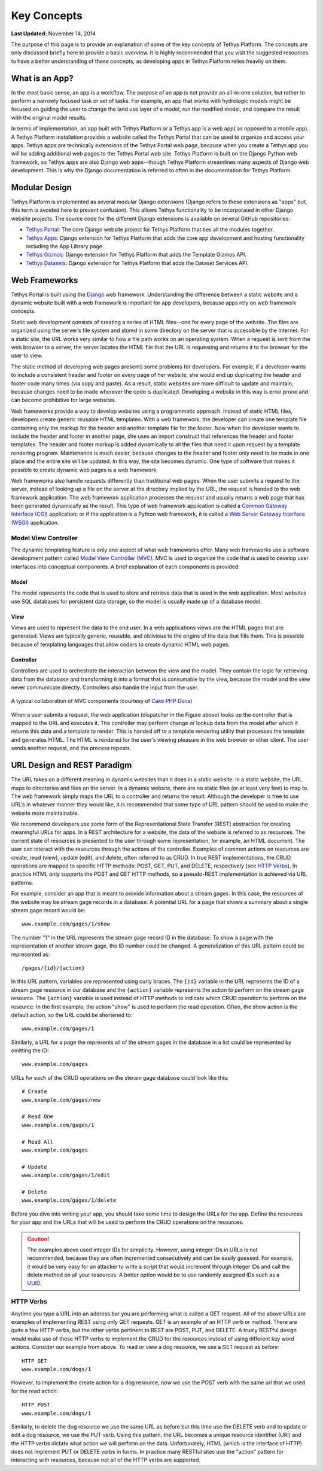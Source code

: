 ************
Key Concepts
************

**Last Updated:** November 14, 2014

The purpose of this page is to provide an explanation of some of the key concepts of Tethys Platform. The concepts are only discussed briefly here to provide a basic overview. It is highly recommended that you visit the suggested resources to have a better understanding of these concepts, as developing apps in Tethys Platform relies heavily on them.

What is an App?
===============

In the most basic sense, an app is a workflow. The purpose of an app is not provide an all-in-one solution, but rather to perform a narrowly focused task or set of tasks. For example, an app that works with hydrologic models might be focused on guiding the user to change the land use layer of a model, run the modified model, and compare the result with the original model results.

In terms of implementation, an app built with Tethys Platform or a Tethys app is a web app( as opposed to a mobile app). A Tethys Platform installation provides a website called the Tethys Portal that can be used to organize and access your apps. Tethys apps are technically extensions of the Tethys Portal web page, because when you create a Tethys app you will be adding additional web pages to the Tethys Portal web site. Tethys Platform is built on the Django Python web framework, so Tethys apps are also Django web apps--though Tethys Platform streamlines many aspects of Django web development. This is why the Django documentation is referred to often in the documentation for Tethys Platform.

Modular Design
==============

Tethys Platform is implemented as several modular Django extensions (Django refers to these extensions as "apps" but, this term is avoided here to prevent confusion). This allows Tethys functionality to be incorporated in other Django website projects. The source code for the different Django extensions is available on several GitHub repositories:

* `Tethys Portal <https://github.com/CI-WATER/tethys>`_: The core Django website project for Tethys Platform that ties all the modules together.
* `Tethys Apps <https://github.com/CI-WATER/django-tethys_apps>`_: Django extension for Tethys Platform that adds the core app development and hosting functionality including the App Library page.
* `Tethys Gizmos <https://github.com/CI-WATER/django-tethys_gizmos>`_: Django extension for Tethys Platform that adds the Template Gizmos API.
* `Tethys Datasets <https://github.com/CI-WATER/django-tethys_datasets>`_: Django extension for Tethys Platform that adds the Dataset Services API.

Web Frameworks
==============

Tethys Portal is built using the `Django <https://www.djangoproject.com>`_ web framework. Understanding the difference between a static website and a dynamic website built with a web framework is important for app developers, because apps rely on web framework concepts.

Static web development consists of creating a series of HTML files--one for every page of the website. The files are organized using the server’s file system and stored in some directory on the server that is accessible by the Internet. For a static site, the URL works very similar to how a file path works on an operating system. When a request is sent from the web browser to a server, the server locates the HTML file that the URL is requesting and returns it to the browser for the user to view.

The static method of developing web pages presents some problems for developers. For example, if a developer wants to include a consistent header and footer on every page of her website, she would end up duplicating the header and footer code many times (via copy and paste). As a result, static websites are more difficult to update and maintain, because changes need to be made wherever the code is duplicated. Developing a website in this way is error prone and can become prohibitive for large websites.

Web frameworks provide a way to develop websites using a programmatic approach. Instead of static HTML files, developers create generic reusable HTML templates. With a web framework, the developer can create one template file containing only the markup for the header and another template file for the footer. Now when the developer wants to include the header and footer in another page, she uses an import construct that references the header and footer templates. The header and footer markup is added dynamically to all the files that need it upon request by a template rendering program. Maintenance is much easier, because changes to the header and footer only need to be made in one place and the entire site will be updated. In this way, the site becomes dynamic. One type of software that makes it possible to create dynamic web pages is a web framework.

Web frameworks also handle requests differently than traditional web pages. When the user submits a request to the server, instead of looking up a file on the server at the directory implied by the URL, the request is handed to the web framework application. The web framework application processes the request and usually returns a web page that has been generated dynamically as the result. This type of web framework application is called a `Common Gateway Interface (CGI) <http://en.wikipedia.org/wiki/Common_Gateway_Interface>`_ application; or if the application is a Python web framework, it is called a `Web Server Gateway Interface (WSGI) <http://en.wikipedia.org/wiki/Web_Server_Gateway_Interface>`_ application.

Model View Controller
---------------------

The dynamic templating feature is only one aspect of what web frameworks offer. Many web frameworks use a software development pattern called `Model View Controller (MVC) <http://en.wikipedia.org/wiki/Model–view–controller?oldformat=true>`_. MVC is used to organize the code that is used to develop user interfaces into conceptual components. A brief explanation of each components is provided:

Model
+++++

The model represents the code that is used to store and retrieve data that is used in the web application. Most websites use SQL databases for persistent data storage, so the model is usually made up of a database model.

View
++++

Views are used to represent the data to the end user. In a web applications views are the HTML pages that are generated. Views are typically generic, reusable, and oblivious to the origins of the data that fills them. This is possible because of templating languages that allow coders to create dynamic HTML web pages.

Controller
++++++++++

Controllers are used to orchestrate the interaction between the view and the model. They contain the logic for retrieving data from the database and transforming it into a format that is consumable by the view, because the model and the view never communicate directly. Controllers also handle the input from the user.

.. figure:: ../images/basic_mvc.png
    :align: center

    A typical collaboration of MVC components (courtesy of `Cake PHP Docs <http://book.cakephp.org/2.0/en/cakephp-overview/understanding-model-view-controller.html>`_)

When a user submits a request, the web application (dispatcher in the Figure above) looks up the controller that is mapped to the URL and executes it. The controller may perform change or lookup data from the model after which it returns this data and a template to render. This is handed off to a template rendering utility that processes the template and generates HTML. The HTML is rendered for the user's viewing pleasure in the web browser or other client. The user sends another request, and the process repeats.

URL Design and REST Paradigm
============================

The URL takes on a different meaning in dynamic websites than it does in a static website. In a static website, the URL maps to directories and files on the server. In a dynamic website, there are no static files (or at least very few) to map to. The web framework simply maps the URL to a controller and returns the result. Although the developer is free to use URL’s in whatever manner they would like, it is recommended that some type of URL pattern should be used to make the website more maintainable.

We recommend developers use some form of the Representational State Transfer (REST) abstraction for creating meaningful URLs for apps. In a REST architecture for a website, the data of the website is referred to as resources. The current state of resources is presented to the user through some representation, for example, an HTML document. The user can interact with the resources through the actions of the controller. Examples of common actions on resources are create, read (view), update (edit), and delete, often referred to as CRUD. In true REST implementations, the CRUD operations are mapped to specific HTTP methods: POST, GET, PUT, and DELETE, respectively (see `HTTP Verbs`_). In practice HTML only supports the POST and GET HTTP methods, so a pseudo-REST implementation is achieved via URL patterns.

For example, consider an app that is meant to provide information about a stream gages. In this case, the resources of the website may be stream gage records in a database. A potential URL for a page that shows a summary about a single stream gage record would be:

::

	www.example.com/gages/1/show

The number "1" in the URL represents the stream gage record ID in the database. To show a page with the representation of another stream gage, the ID number could be changed. A generalization of this URL pattern could be represented as:

::

	/gages/{id}/{action}

In this URL pattern, variables are represented using curly braces. The ``{id}`` variable in the URL represents the ID of a stream gage resource in our database and the ``{action}`` variable represents the action to perform on the stream gage resource. The ``{action}`` variable is used instead of HTTP methods to indicate which CRUD operation to perform on the resource. In the first example, the action "show" is used to perform the read operation. Often, the show action is the default action, so the URL could be shortened to:

::

	www.example.com/gages/1

Similarly, a URL for a page the represents all of the stream gages in the database in a list could be represented by omitting the ID:

::

	www.example.com/gages


URLs for each of the CRUD operations on the steram gage database could look like this:
	
::

	# Create
	www.example.com/gages/new

	# Read One
	www.example.com/gages/1

	# Read All
	www.example.com/gages

	# Update
	www.example.com/gages/1/edit

	# Delete
	www.example.com/gages/1/delete

Before you dive into writing your app, you should take some time to design the URLs for the app. Define the resources for your app and the URLs that will be used to perform the CRUD operations on the resources.

.. caution::

    The examples above used integer IDs for simplicity. However, using integer IDs in URLs is not recommended, because they are often incremented consecutively and can be easily guessed. For example, it would be very easy for an attacker to write a script that would increment through integer IDs and call the delete method on all your resources. A better option would be to use randomly assigned IDs such as a `UUID <http://en.wikipedia.org/wiki/Universally_unique_identifier?oldformat=true>`_.

HTTP Verbs
----------

Anytime you type a URL into an address bar you are performing what is called a GET request. All of the above URLs are examples of implementing REST using only GET requests. GET is an example of an HTTP verb or method. There are quite a few HTTP verbs, but the other verbs pertinent to REST are POST, PUT, and DELETE. A truely RESTful design would make use of these HTTP verbs to implement the CRUD for the resources instead of using different key word actions. Consider our example from above. To read or view a dog resource, we use a GET request as before:

::
	
	HTTP GET
	www.example.com/dogs/1

However, to implement the create action for a dog resource, now we use the POST verb with the same url that we used for the read action:

::

	HTTP POST
	www.example.com/dogs/1

Similarly, to delete the dog resource we use the same URL as before but this time use the DELETE verb and to update or edit a dog resource, we use the PUT verb. Using this pattern, the URL becomes a unique resource identifier (URI) and the HTTP verbs dictate what action we will perform on the data. Unfortunately, HTML (which is the interface of HTTP) does not implement PUT or DELETE verbs in forms. In practice many RESTful sites use the "action" pattern for interacting with resources, because not all of the HTTP verbs are supported.






